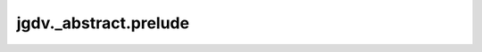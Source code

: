  

 
.. _jgdv._abstract.prelude:
   
    
======================
jgdv._abstract.prelude
======================

   
.. py:module:: jgdv._abstract.prelude

.. autoapi-nested-parse::

   A Prelude of imports to use


       
 

   
 

 
      
 
   
